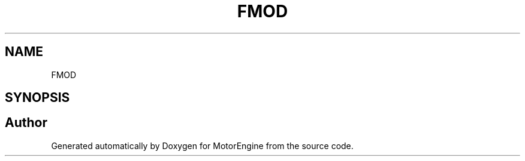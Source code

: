 .TH "FMOD" 3 "Mon Apr 3 2023" "Version 0.2.1" "MotorEngine" \" -*- nroff -*-
.ad l
.nh
.SH NAME
FMOD
.SH SYNOPSIS
.br
.PP
.SH "Author"
.PP 
Generated automatically by Doxygen for MotorEngine from the source code\&.
